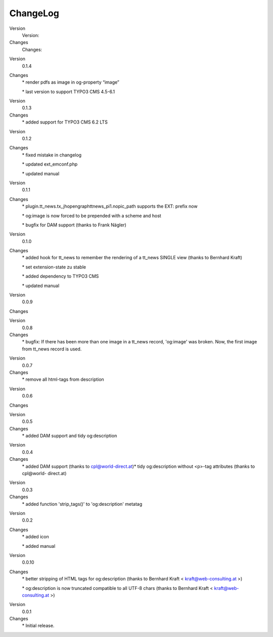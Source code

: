 ﻿

.. ==================================================
.. FOR YOUR INFORMATION
.. --------------------------------------------------
.. -*- coding: utf-8 -*- with BOM.

.. ==================================================
.. DEFINE SOME TEXTROLES
.. --------------------------------------------------
.. role::   underline
.. role::   typoscript(code)
.. role::   ts(typoscript)
   :class:  typoscript
.. role::   php(code)


ChangeLog
---------

.. ### BEGIN~OF~TABLE ###

.. container:: table-row

   Version
         Version:

   Changes
         Changes:


.. container:: table-row

   Version
         0.1.4

   Changes
         \* render pdfs as image in og-property “image”

         \* last version to support TYPO3 CMS 4.5-6.1


.. container:: table-row

   Version
         0.1.3

   Changes
         \* added support for TYPO3 CMS 6.2 LTS


.. container:: table-row

   Version
         0.1.2

   Changes
         \* fixed mistake in changelog

         \* updated ext\_emconf.php

         \* updated manual


.. container:: table-row

   Version
         0.1.1

   Changes
         \* plugin.tt\_news.tx\_jhopengraphttnews\_pi1.nopic\_path supports the
         EXT: prefix now

         \* og:image is now forced to be prepended with a scheme and host

         \* bugfix for DAM support (thanks to Frank Nägler)


.. container:: table-row

   Version
         0.1.0

   Changes
         \* added hook for tt\_news to remember the rendering of a tt\_news
         SINGLE view (thanks to Bernhard Kraft)

         \* set extension-state zu stable

         \* added dependency to TYPO3 CMS

         \* updated manual


.. container:: table-row

   Version
         0.0.9

   Changes


.. container:: table-row

   Version
         0.0.8

   Changes
         \* bugfix: If there has been more than one image in a tt\_news record,
         'og:image' was broken. Now, the first image from tt\_news record is
         used.


.. container:: table-row

   Version
         0.0.7

   Changes
         \* remove all html-tags from description


.. container:: table-row

   Version
         0.0.6

   Changes


.. container:: table-row

   Version
         0.0.5

   Changes
         \* added DAM support and tidy og:description


.. container:: table-row

   Version
         0.0.4

   Changes
         \* added DAM support (thanks to cpl@world-direct.at)\* tidy
         og:description without <p>-tag attributes (thanks to cpl@world-
         direct.at)


.. container:: table-row

   Version
         0.0.3

   Changes
         \* added function 'strip\_tags()' to 'og:description' metatag


.. container:: table-row

   Version
         0.0.2

   Changes
         \* added icon

         \* added manual


.. container:: table-row

   Version
         0.0.10

   Changes
         \* better stripping of HTML tags for og:description (thanks to
         Bernhard Kraft < `kraft@web-consulting.at <mailto:kraft@web-
         consulting.at>`_ >)

         \* og:description is now truncated compatible to all UTF-8 chars
         (thanks to Bernhard Kraft < `kraft@web-consulting.at <mailto:kraft
         @web-consulting.at>`_ >)


.. container:: table-row

   Version
         0.0.1

   Changes
         \* Initial release.


.. ###### END~OF~TABLE ######


